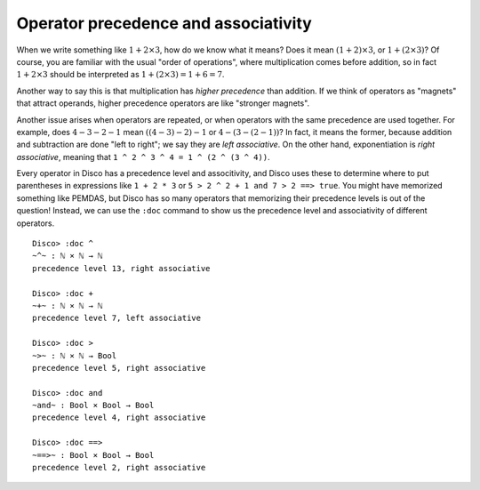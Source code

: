 Operator precedence and associativity
=====================================

When we write something like :math:`1 + 2 \times 3`, how do we know what it
means?  Does it mean :math:`(1 + 2) \times 3`, or :math:`1 + (2 \times 3)`?  Of course,
you are familiar with the usual "order of operations", where
multiplication comes before addition, so in fact :math:`1 + 2 \times 3` should
be interpreted as :math:`1 + (2 \times 3) = 1 + 6 = 7`.

Another way to say this is that multiplication has *higher precedence*
than addition.  If we think of operators as "magnets" that attract
operands, higher precedence operators are like "stronger magnets".

Another issue arises when operators are repeated, or when operators
with the same precedence are used together.  For example, does
:math:`4 - 3 - 2 - 1` mean :math:`((4 - 3) - 2) - 1` or :math:`4 -
(3 - (2 - 1))`? In fact, it means the former, because addition and
subtraction are done "left to right"; we say they are *left
associative*.  On the other hand, exponentiation is *right associative*,
meaning that ``1 ^ 2 ^ 3 ^ 4 = 1 ^ (2 ^ (3 ^ 4))``.

Every operator in Disco has a precedence level and associtivity, and
Disco uses these to determine where to put parentheses in
expressions like ``1 + 2 * 3`` or ``5 > 2 ^ 2 + 1 and 7 > 2 ==>
true``.  You might have memorized something like PEMDAS, but Disco has
so many operators that memorizing their precedence levels is out of
the question!  Instead, we can use the ``:doc`` command to show us the
precedence level and associativity of different operators.

::

   Disco> :doc ^
   ~^~ : ℕ × ℕ → ℕ
   precedence level 13, right associative

   Disco> :doc +
   ~+~ : ℕ × ℕ → ℕ
   precedence level 7, left associative

   Disco> :doc >
   ~>~ : ℕ × ℕ → Bool
   precedence level 5, right associative

   Disco> :doc and
   ~and~ : Bool × Bool → Bool
   precedence level 4, right associative

   Disco> :doc ==>
   ~==>~ : Bool × Bool → Bool
   precedence level 2, right associative
